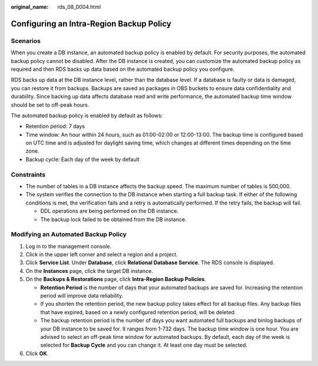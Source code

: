 :original_name: rds_08_0004.html

.. _rds_08_0004:

Configuring an Intra-Region Backup Policy
=========================================

Scenarios
---------

When you create a DB instance, an automated backup policy is enabled by default. For security purposes, the automated backup policy cannot be disabled. After the DB instance is created, you can customize the automated backup policy as required and then RDS backs up data based on the automated backup policy you configure.

RDS backs up data at the DB instance level, rather than the database level. If a database is faulty or data is damaged, you can restore it from backups. Backups are saved as packages in OBS buckets to ensure data confidentiality and durability. Since backing up data affects database read and write performance, the automated backup time window should be set to off-peak hours.

The automated backup policy is enabled by default as follows:

-  Retention period: 7 days
-  Time window: An hour within 24 hours, such as 01:00-02:00 or 12:00-13:00. The backup time is configured based on UTC time and is adjusted for daylight saving time, which changes at different times depending on the time zone.
-  Backup cycle: Each day of the week by default

Constraints
-----------

-  The number of tables in a DB instance affects the backup speed. The maximum number of tables is 500,000.
-  The system verifies the connection to the DB instance when starting a full backup task. If either of the following conditions is met, the verification fails and a retry is automatically performed. If the retry fails, the backup will fail.

   -  DDL operations are being performed on the DB instance.
   -  The backup lock failed to be obtained from the DB instance.

Modifying an Automated Backup Policy
------------------------------------

#. Log in to the management console.
#. Click |image1| in the upper left corner and select a region and a project.
#. Click **Service List**. Under **Database**, click **Relational Database Service**. The RDS console is displayed.
#. On the **Instances** page, click the target DB instance.
#. On the **Backups & Restorations** page, click **Intra-Region Backup Policies**.

   -  **Retention Period** is the number of days that your automated backups are saved for. Increasing the retention period will improve data reliability.
   -  If you shorten the retention period, the new backup policy takes effect for all backup files. Any backup files that have expired, based on a newly configured retention period, will be deleted.
   -  The backup retention period is the number of days you want automated full backups and binlog backups of your DB instance to be saved for. It ranges from 1-732 days. The backup time window is one hour. You are advised to select an off-peak time window for automated backups. By default, each day of the week is selected for **Backup Cycle** and you can change it. At least one day must be selected.

#. Click **OK**.

.. |image1| image:: /_static/images/en-us_image_0000001786854381.png
